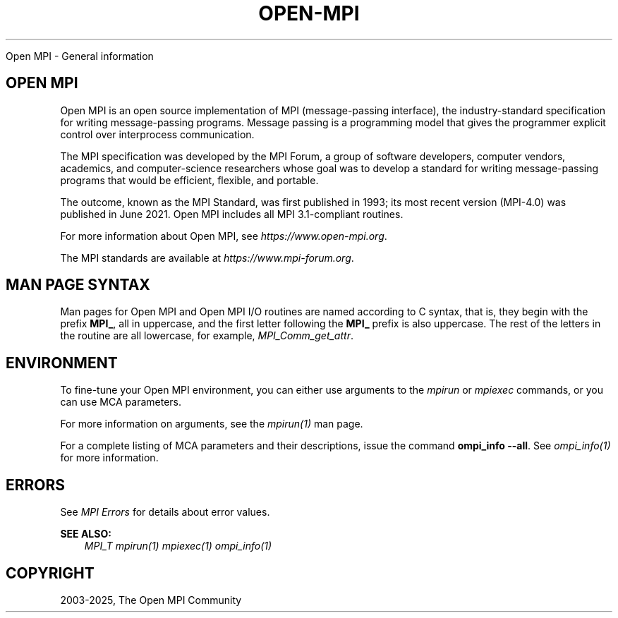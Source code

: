 .\" Man page generated from reStructuredText.
.
.TH "OPEN-MPI" "7" "May 30, 2025" "" "Open MPI"
.
.nr rst2man-indent-level 0
.
.de1 rstReportMargin
\\$1 \\n[an-margin]
level \\n[rst2man-indent-level]
level margin: \\n[rst2man-indent\\n[rst2man-indent-level]]
-
\\n[rst2man-indent0]
\\n[rst2man-indent1]
\\n[rst2man-indent2]
..
.de1 INDENT
.\" .rstReportMargin pre:
. RS \\$1
. nr rst2man-indent\\n[rst2man-indent-level] \\n[an-margin]
. nr rst2man-indent-level +1
.\" .rstReportMargin post:
..
.de UNINDENT
. RE
.\" indent \\n[an-margin]
.\" old: \\n[rst2man-indent\\n[rst2man-indent-level]]
.nr rst2man-indent-level -1
.\" new: \\n[rst2man-indent\\n[rst2man-indent-level]]
.in \\n[rst2man-indent\\n[rst2man-indent-level]]u
..
.sp
Open MPI \- General information
.SH OPEN MPI
.sp
Open MPI is an open source implementation of MPI (message\-passing
interface), the industry\-standard specification for writing
message\-passing programs. Message passing is a programming model that
gives the programmer explicit control over interprocess communication.
.sp
The MPI specification was developed by the MPI Forum, a group of
software developers, computer vendors, academics, and computer\-science
researchers whose goal was to develop a standard for writing
message\-passing programs that would be efficient, flexible, and
portable.
.sp
The outcome, known as the MPI Standard, was first published in 1993; its
most recent version (MPI\-4.0) was published in June 2021. Open MPI
includes all MPI 3.1\-compliant routines.
.sp
For more information about Open MPI, see \fI\%https://www.open\-mpi.org\fP\&.
.sp
The MPI standards are available at \fI\%https://www.mpi\-forum.org\fP\&.
.SH MAN PAGE SYNTAX
.sp
Man pages for Open MPI and Open MPI I/O routines are named according to
C syntax, that is, they begin with the prefix \fBMPI_\fP, all in
uppercase, and the first letter following the \fBMPI_\fP prefix is also
uppercase. The rest of the letters in the routine are all lowercase, for
example, \fI\%MPI_Comm_get_attr\fP\&.
.SH ENVIRONMENT
.sp
To fine\-tune your Open MPI environment, you can either use arguments
to the \fI\%mpirun\fP or \fI\%mpiexec\fP
commands, or you can use MCA parameters.
.sp
For more information on arguments, see the \fI\%mpirun(1)\fP man page.
.sp
For a complete listing of MCA parameters and their descriptions, issue
the command \fBompi_info \-\-all\fP\&.  See \fI\%ompi_info(1)\fP for more information.
.SH ERRORS
.sp
See \fI\%MPI Errors\fP for details about error values.
.sp
\fBSEE ALSO:\fP
.INDENT 0.0
.INDENT 3.5
\fI\%MPI_T\fP \fI\%mpirun(1)\fP \fI\%mpiexec(1)\fP \fI\%ompi_info(1)\fP
.UNINDENT
.UNINDENT
.SH COPYRIGHT
2003-2025, The Open MPI Community
.\" Generated by docutils manpage writer.
.
